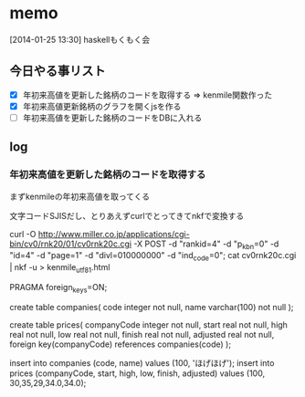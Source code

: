 * memo
[2014-01-25 13:30]
haskellもくもく会

** 今日やる事リスト
- [X] 年初来高値を更新した銘柄のコードを取得する
	  => kenmile関数作った
- [X] 年初来高値更新銘柄のグラフを開くjsを作る
- [ ] 年初来高値を更新した銘柄のコードをDBに入れる

** log
*** 年初来高値を更新した銘柄のコードを取得する
まずkenmileの年初来高値を取ってくる

文字コードSJISだし、とりあえずcurlでとってきてnkfで変換する

curl -O http://www.miller.co.jp/applications/cgi-bin/cv0/rnk20/01/cv0rnk20c.cgi -X POST -d "rankid=4" -d "p_kbn=0" -d "id=4" -d "page=1" -d "divl=010000000" -d "ind_code=0";
cat cv0rnk20c.cgi | nkf -u > kenmile_utf8_1.html


PRAGMA foreign_keys=ON;

create table companies(
  code integer not null,
  name varchar(100) not null
);

create table prices(
  companyCode integer not null,
  start real not null,
  high real not null,
  low real not null,
  finish real not null,
  adjusted real not null,
  foreign key(companyCode) references companies(code)
);


insert into companies (code, name) values (100, 'ほげほげ');
insert into prices (companyCode, start, high, low, finish, adjusted) values (100, 30,35,29,34.0,34.0);
